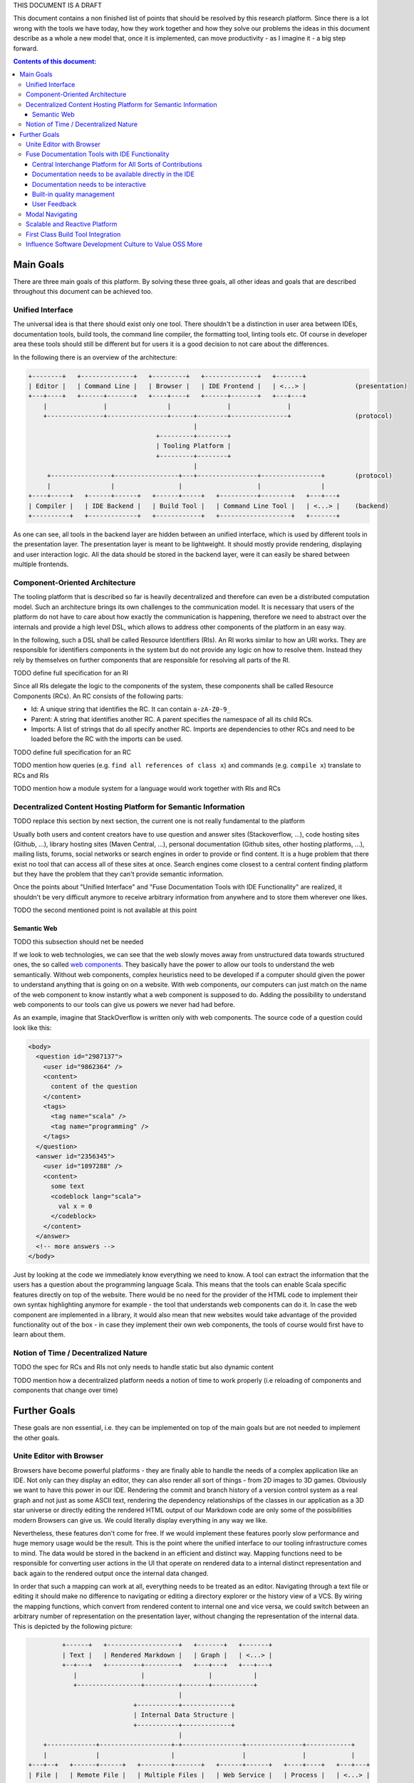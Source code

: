THIS DOCUMENT IS A DRAFT

This document contains a non finished list of points that should be resolved by this research platform. Since there is a lot wrong with the tools we have today, how they work together and how they solve our problems the ideas in this document describe as a whole a new model that, once it is implemented, can move productivity - as I imagine it - a big step forward.

.. contents:: Contents of this document:

Main Goals
==========

There are three main goals of this platform. By solving these three goals, all other ideas and goals that are described throughout this document can be achieved too.

Unified Interface
-----------------

The universal idea is that there should exist only one tool. There shouldn't be a distinction in user area between IDEs, documentation tools, build tools, the command line compiler, the formatting tool, linting tools etc. Of course in developer area these tools should still be different but for users it is a good decision to not care about the differences.

In the following there is an overview of the architecture:

.. code::

    +--------+   +--------------+   +---------+   +--------------+   +-------+
    | Editor |   | Command Line |   | Browser |   | IDE Frontend |   | <...> |             (presentation)
    +---+----+   +------+-------+   +----+----+   +------+-------+   +---+---+
        |               |                |               |               |
        +---------------+----------------+------+--------+---------------+                 (protocol)
                                                |
                                      +---------+--------+
                                      | Tooling Platform |
                                      +---------+--------+
                                                |
         +----------------+-----------------+---+----------------+----------------+        (protocol)
         |                |                 |                    |                |
    +----+-----+   +------+------+   +------+-----+   +----------+--------+   +---+---+
    | Compiler |   | IDE Backend |   | Build Tool |   | Command Line Tool |   | <...> |    (backend)
    +----------+   +-------------+   +------------+   +-------------------+   +-------+

As one can see, all tools in the backend layer are hidden between an unified interface, which is used by different tools in the presentation layer. The presentation layer is meant to be lightweight. It should mostly provide rendering, displaying and user interaction logic. All the data should be stored in the backend layer, were it can easily be shared between multiple frontends.

Component-Oriented Architecture
-------------------------------

The tooling platform that is described so far is heavily decentralized and therefore can even be a distributed computation model. Such an architecture brings its own challenges to the communication model. It is necessary that users of the platform do not have to care about how exactly the communication is happening, therefore we need to abstract over the internals and provide a high level DSL, which allows to address other components of the platform in an easy way.

In the following, such a DSL shall be called Resource Identifiers (RIs). An RI works similar to how an URI works. They are responsible for identifiers components in the system but do not provide any logic on how to resolve them. Instead they rely by themselves on further components that are responsible for resolving all parts of the RI.

TODO define full specification for an RI

Since all RIs delegate the logic to the components of the system, these components shall be called Resource Components (RCs). An RC consists of the following parts:

- Id: A unique string that identifies the RC. It can contain ``a-zA-Z0-9_``
- Parent: A string that identifies another RC. A parent specifies the namespace of all its child RCs.
- Imports: A list of strings that do all specify another RC. Imports are dependencies to other RCs and need to be loaded before the RC with the imports can be used.

TODO define full specification for an RC

TODO mention how queries (e.g. ``find all references of class x``) and commands (e.g. ``compile x``) translate to RCs and RIs

TODO mention how a module system for a language would work together with RIs and RCs

Decentralized Content Hosting Platform for Semantic Information
---------------------------------------------------------------

TODO replace this section by next section, the current one is not really fundamental to the platform

Usually both users and content creators have to use question and answer sites (Stackoverflow, ...), code hosting sites (Github, ...), library hosting sites (Maven Central, ...), personal documentation (Github sites, other hosting platforms, ...), mailing lists, forums, social networks or search engines in order to provide or find content. It is a huge problem that there exist no tool that can access all of these sites at once. Search engines come closest to a central content finding platform but they have the problem that they can't provide semantic information.

Once the points about "Unified Interface" and "Fuse Documentation Tools with IDE Functionality" are realized, it shouldn't be very difficult anymore to receive arbitrary information from anywhere and to store them wherever one likes.

TODO the second mentioned point is not available at this point

Semantic Web
............

TODO this subsection should net be needed

If we look to web technologies, we can see that the web slowly moves away from unstructured data towards structured ones, the so called `web components <http://webcomponents.org/>`_. They basically have the power to allow our tools to understand the web semantically. Without web components, complex heuristics need to be developed if a computer should given the power to understand anything that is going on on a website. With web components, our computers can just match on the name of the web component to know instantly what a web component is supposed to do. Adding the possibility to understand web components to our tools can give us powers we never had had before.

As an example, imagine that StackOverflow is written only with web components. The source code of a question could look like this:

.. code:: html

    <body>
      <question id="2987137">
        <user id="9862364" />
        <content>
          content of the question
        </content>
        <tags>
          <tag name="scala" />
          <tag name="programming" />
        </tags>
      </question>
      <answer id="2356345">
        <user id="1097288" />
        <content>
          some text
          <codeblock lang="scala">
            val x = 0
          </codeblock>
        </content>
      </answer>
      <!-- more answers -->
    </body>

Just by looking at the code we immediately know everything we need to know. A tool can extract the information that the users has a question about the programming language Scala. This means that the tools can enable Scala specific features directly on top of the website. There would be no need for the provider of the HTML code to implement their own syntax highlighting anymore for example - the tool that understands web components can do it. In case the web component are implemented in a library, it would also mean that new websites would take advantage of the provided functionality out of the box - in case they implement their own web components, the tools of course would first have to learn about them.

Notion of Time / Decentralized Nature
-------------------------------------

TODO the spec for RCs and RIs not only needs to handle static but also dynamic content

TODO mention how a decentralized platform needs a notion of time to work properly (i.e reloading of components and components that change over time)

Further Goals
=============

These goals are non essential, i.e. they can be implemented on top of the main goals but are not needed to implement the other goals.

Unite Editor with Browser
-------------------------

Browsers have become powerful platforms - they are finally able to handle the needs of a complex application like an IDE. Not only can they display an editor, they can also render all sort of things - from 2D images to 3D games. Obviously we want to have this power in our IDE. Rendering the commit and branch history of a version control system as a real graph and not just as some ASCII text, rendering the dependency relationships of the classes in our application as a 3D star universe or directly editing the rendered HTML output of our Markdown code are only some of the possibilities modern Browsers can give us. We could literally display everything in any way we like.

Nevertheless, these features don't come for free. If we would implement these features poorly slow performance and huge memory usage would be the result. This is the point where the unified interface to our tooling infrastructure comes to mind. The data would be stored in the backend in an efficient and distinct way. Mapping functions need to be responsible for converting user actions in the UI that operate on rendered data to a internal distinct representation and back again to the rendered output once the internal data changed.

In order that such a mapping can work at all, everything needs to be treated as an editor. Navigating through a text file or editing it should make no difference to navigating or editing a directory explorer or the history view of a VCS. By wiring the mapping functions, which convert from rendered content to internal one and vice versa, we could switch between an arbitrary number of representation on the presentation layer, without changing the representation of the internal data. This is depicted by the following picture:

.. code::

             +------+   +-------------------+   +-------+   +-------+
             | Text |   | Rendered Markdown |   | Graph |   | <...> |
             +--+---+   +---------+---------+   +---+---+   +---+---+
                |                 |                 |           |
                +-----------------+---------+-------+-----------+
                                            |
                                +-----------+-------------+
                                | Internal Data Structure |
                                +-----------+-------------+
                                            |
        +-------------+-------------------+-+----------------+---------------+------------+
        |             |                   |                  |               |            |
    +---+--+   +------+------+   +--------+-------+   +------+------+   +----+----+   +---+---+
    | File |   | Remote File |   | Multiple Files |   | Web Service |   | Process |   | <...> |
    +------+   +-------------+   +----------------+   +-------------+   +---------+   +-------+

As one can see, it doesn't matter how and where a file is stored. There is one single data structure that allows different representations to synchronize their state. It no longer matters if a text editor really represents text, it could also represent rendered HTML code or rendered Markdown code. With this model it is trivially possible to even render different parts of an editor in different ways. A string literal that contains a SQL query can be rendered with SQL highlighting, while the rest of the document are still highlighted by the host language. A doc comment could be converted to HTML and then directly displayed and edited in the editor - users no longer would have to learn and use the data representation that can be understood by the parser of the doc comment.

Fuse Documentation Tools with IDE Functionality
-----------------------------------------------

Nowadays documentation tools are far away from being as good as they could be. This sections mentions a few central aspects which should be the foundations for better tooling support.

Central Interchange Platform for All Sorts of Contributions
...........................................................

This point is a huge milestone and not easy to implement, but absolutely necessary if the subsequent points need to be moved to reality. Instead of forcing every user to host their own website with their documentation, they should all contribute to a single system, which potentially can remove huge contribution barriers.

TODO fix diagram

.. code::

    +---------+   +---------+   +---------+
    | User 11 |   | User 12 |   | User 1N |
    +---+-----+   +---+-----+   +---+-----+
        |             |             |
        +-+-----------+-------------+
          |
    +-----+--+   +----- --+   +--------+   +--------+
    | Orga 1 |   | Orga 2 |   | User 1 |   | Orga N |
    +--------+   +--------+   +--------+   +--------+

    +---------------------------+
    | Central Interchange Point |
    +---------------------------+


Very good and popular examples that show that such a central interchange point is an important feature are StackOverflow and Github. They both revolutionized how communities are organized and how they keep their data. In contrast to these examples, the central interchange point, which I suggest, should support a decentralized model because it need to be available locally, i.e. without Internet access, and may also be hidden behind organization structures, which is both difficult to do if there is only once single central point that keeps all the data. Instead, there should exist some last instance, which at least caches all the public data and some earlier instances, which act mostly as load distribution points but whose data needs to be synchronized with the most central node. This model is similar to how package management for most Linux distributions works, where everyone can contribute packages through third party hosts, but at least there exists a central system that keeps the nodes organized.

Documentation needs to be available directly in the IDE
.......................................................

This point should be straightforward to implement once the IDE is fused with the browser and the interchange platform exists. It would give us the possibility to integrate documentation transparently into IDE functionalities. Modern IDEs provide a lot of useful features like type searching, type hierarchies, code editors, diff viewers and so on, which are all useful features for a documentation tool. Reimplementing them should not be necessary, in fact it is mostly not even done because it would require to much resources to implement all of theses features.

By sharing the IDE implementations with the documentation tools, no further reimplementation of core functionality would be required - instead all resources can be put into user experience regarding displaying data and interacting with it. On the other side, once documentation tools operate on the same data structures as IDEs do, all of the powerful documentation interaction functionality would be available in IDEs. In short, both worlds would profit immensely.

Documentation needs to be interactive
.....................................

StackOverflow showed that static documentation is not enough. Most programming languages generate code documentation out of strings or comments that are embedded in the source code, which is exactly the opposite of interactive or dynamic content. While the documentation can be easily changed when the sources are available, regeneration of the mostly HTML part is still costly. Also, since writing access to the sources is required in order to improve the documentation, most people can't or won't do it. StackOverflow showed how to do it. Everyone who has a StackOverflow account can change the help to improve the content. A built-in reputation system and up- and downvoting functionality form a quality management system, which filters out wrong or just bad content. Since StackOverflow works so well, the default code documentation tool of a programming language should work in a similar way.

But we can go one step further. Documentation does not only mean code documentation, it also means code examples, user and developer documentation, tutorials, books, questions and answers on StackOverflow or on mailing lists, personal homepages and so on and so forth. Everything that relates to a project is documentation. Right now, all existing programming languages have the same problem: They require a huge implicit knowledge base. As a user you have to know a lot of different sources to get documentation and finding these sources often is a process that takes years, in fact this process never finishes because old sources get removed and new sources get added. Today, search engines fill the gap of finding these sources but most search engines have one problem: They do not understand data in a semantic way. You can not tell your search engine what exactly you are looking for. An IDE however has way more semantic knowledge - obviously we want to built tools that support an information search with all of this knowledge. However, getting there is not easy and is explained in the subsequent points.

Built-in quality management
...........................

A platform where a lot of people contribute needs some form of quality management of the content. It can be an automatic one, a manual one or a mix of both. The automatic approach has limitations, since computers do not understand information in a semantic way. With heuristics it would be possible to filter out especially spam content but a manual approach is for sure required for everything that goes beyond that. The principle behind StackOverflow, which relies on up- and downvoting and volunteers that sort out reported content, works very well and therefore should also be supported.

TODO mention how quality management solves the problem about choice (not all people want to have choose which module they should use, the want to use a default one)

User Feedback
.............

TODO Users need to have the chance to easily give feedback about bugs and about their general happiness with the software they use.

Modal Navigating
----------------

Vim showed the strength of modal editing: Simple editing operations can be combined to more complex ones. This is powerful since it avoids the learning of endless of key combinations. Once one finds a way to split a complex operation in more trivial tasks, it is easy to express the problem in Vim.

Modal navigating is the next step forward. Instead of limiting it to text operations (modal editing), it should be possible to control the entire application in a modal way. Modal navigating more or less means that we can switch to different displaying modes, which all can have different functionality associated to them.

As an example, a user could execute git commands of an arbitrary repository and display their results in the text editor. However this is not always the most efficient way to display and even edit the result. In case we display the git history, it would be useful to switch to a git history view, which can display the history as a graphical graph and not only as a textural graph in the editor. This git history view would be a new mode, which not only allows displaying but can also allows editing either through key combinations or through drag & drop of commits, branches or tags with the mouse. In terms of Vim it would mean that the most important Vim modes `Insert`, `Normal` and `Visual Selection` would still be available in the well known way but they would get new siblings in form of new modes.

Given that it is useful to understand different modes as specializations or as abstractions of other modes, modal navigating can be referenced in a more user friendly way as "zooming" with the two operations of "zooming in" and "zooming out" to different levels. On the most outer level, we would be in a "universe" mode, which would give an overview of the current project. It could list the root directory structure, the root package or module structure and other semantic information about the project like the information of the build tool, the name of the project, the contributors or stats. From there we could zoom in to the list of packages or modules, which would enable refactoring support and editing functionality on the text. The next zoom level could be a class or file structure. The classes could be displayed in a UML like way as rectangles, with dependency relationships to each other. From here one could do further zooming to class member level, to expressions level and even to single tokens. As can be seen, each level provides different functionality and displaying/rendering variants.

Switching from one mode to another can easily achieved through key combinations, which is an important features for Vim users. Furthermore, we would also achieve the composition of modes because a mode is uniquely identified by the key combination that leads from one mode to another. Composition also means that switching of modes can be automated and therefore used in scripts.

Scalable and Reactive Platform
------------------------------

In order to understand this point, we first have to understand different user groups:

- The minimalists. These people like to start with something very simple and like to configure the system to match their needs. Furthermore they have no problem to add modules to the system that give them further behavior which is not yet provided by the default installation. This group of people often use editors like Vim, emacs, sublime text etc. because beside from editing they only provide an API that can be used inside of simple scripts. It is not an accident that such editors provide a healthy, rich and easy to use plugin environments.
- The out-of-box users. These people like to use what is known as IDEs. An IDE comes with lots of features and in the best case doesn't require further configuration. It means that one can just install an IDE and start working immediately without customizing anything.
- The customizers that like out-of-box experience. These people are minimalists but nevertheless like the features of IDEs and like to configure their environment in a way that best fits both directions. These people especially like to understand how the entire system fits together but don't necessarily care about specific details. Users of Vim or emacs often fit into this group since they can use a lot of powerful plugins but don't loose control to these plugins.

As we will see, the last group is the one that is mostly ignored by our todays tools and the reason why this document exists. To understand why the first two groups are not enough, we first want to have a look to the group of the minimalists:

- Most editors have the problem that they can't scale. If you add lots of plugins to these environments you easily get into a dependency hell between the plugins. Often, the plugins are written in dynamically typed languages and therefore have scoping problems of variables and configurations. Furthermore, updating these plugins is only easy as long as the plugin itself doesn't depend on other plugins. The moment when you have transitive dependencies you need a powerful plugin manager that can handle all of the dependencies. Such plugin managers are most of the time not part of the editors and therefore scaling them up is extremely difficult.
- Knowing which plugins are of high quality is often not easy. One can rely on how many Github stars a plugin has but if a plugin works together with other plugins is still not easy to find out.
- One needs to understand the design choices of a plugin in order to use it effectively. Getting this knowledge can take a long time. In case a plugin relies on dependencies which are not available in a given system, the plugin can't be used at all. Finding out about these things requires to read the documentation of the project, which not always exist. In a worse case one even has to test the plugin first. This is surely not an optimal solution.

If minimalists have to fight with these problems, why are out-of-the-box users not automatically more happier? This can be explained by these points:

- For IDEs, most of the work about how to put all details together is done by the IDE developers and therefore doesn't need to be done by users.
- However, in practice the out-of-box experience comes with a price. Startup times increase because more plugins need to be loaded and higher memory+cpu consumption can be observed too.
- IDEs generally have the problem that users can't specify which features they want to use in practice. All features are always available and even if they are unused they need to be loaded by the computer.

Because of the above points, the questions arises if it is not possible to unite the best of both worlds but leave out all of the drawbacks. A platform which could achieve this would be interesting to the group of customizers that like out-of-box experience. In fact, such a platform would be interesting to all three groups. With the characteristic that every feature can be enabled or disabled on the fly, the platform would be interesting to minimalists, i.e. users that already use editors like Vim or Sublime Text in their daily lives. By considering from the very beginning that plugins need to work together in order to work correctly in a larger system, the platform would be interesting to IDE users. Plugins that are responsible for a slowdown of the editing experience or even have the property of blocking users entirely - be it because of bugs or because the plugin simply has a lot of work do to - can be easily disabled and therefore allow users to scale down whenever they want (which may be the case on if multiple computers are used for the same configuration, where the computers have different power levels).

First Class Build Tool Integration
----------------------------------

All modern IDEs include their own build tools, which are completely incompatible to all the external (IDE independent) build tools that are out there. This approach leads to the following problems:

- Every IDE needs some metafiles, which include build information for every project.
- Since build tools work differently, their internal information is incompatible to each other. This means that one cannot simply map a build from one build tool to a build of another build tool. It often requires a lot of tweaks and complicated hacks to give an IDE the chance to understand the build of another build tool.
- The metafiles often can be generated automatically but too often they need to be created or edited manually by the user in a cumbersome way. As discussed in the previous point, this is because the build tools are incompatible to each other.

These problems in practice are the reason why a lot of people ignore IDEs completely because they don't want to invest time to "fix the IDE". People already have projects and the IDE should be able to understand these projects immediately without another configuration step. With the help of RIs and RCs such an immediate understanding should be easy to implement. We only need RCs for the most important build steps (compiling, running, debugging etc.) and we are done. The IDE simply forwards all the work to the external build tool and communicates with it through RCs. Since all other components of the IDE already understand RCs, they simply can understand all of the information of the build tool. Incompatibilities are gone and users can concentrate on fixing their programs instead of fixing the IDE.

Influence Software Development Culture to Value OSS More
--------------------------------------------------------

TODO
